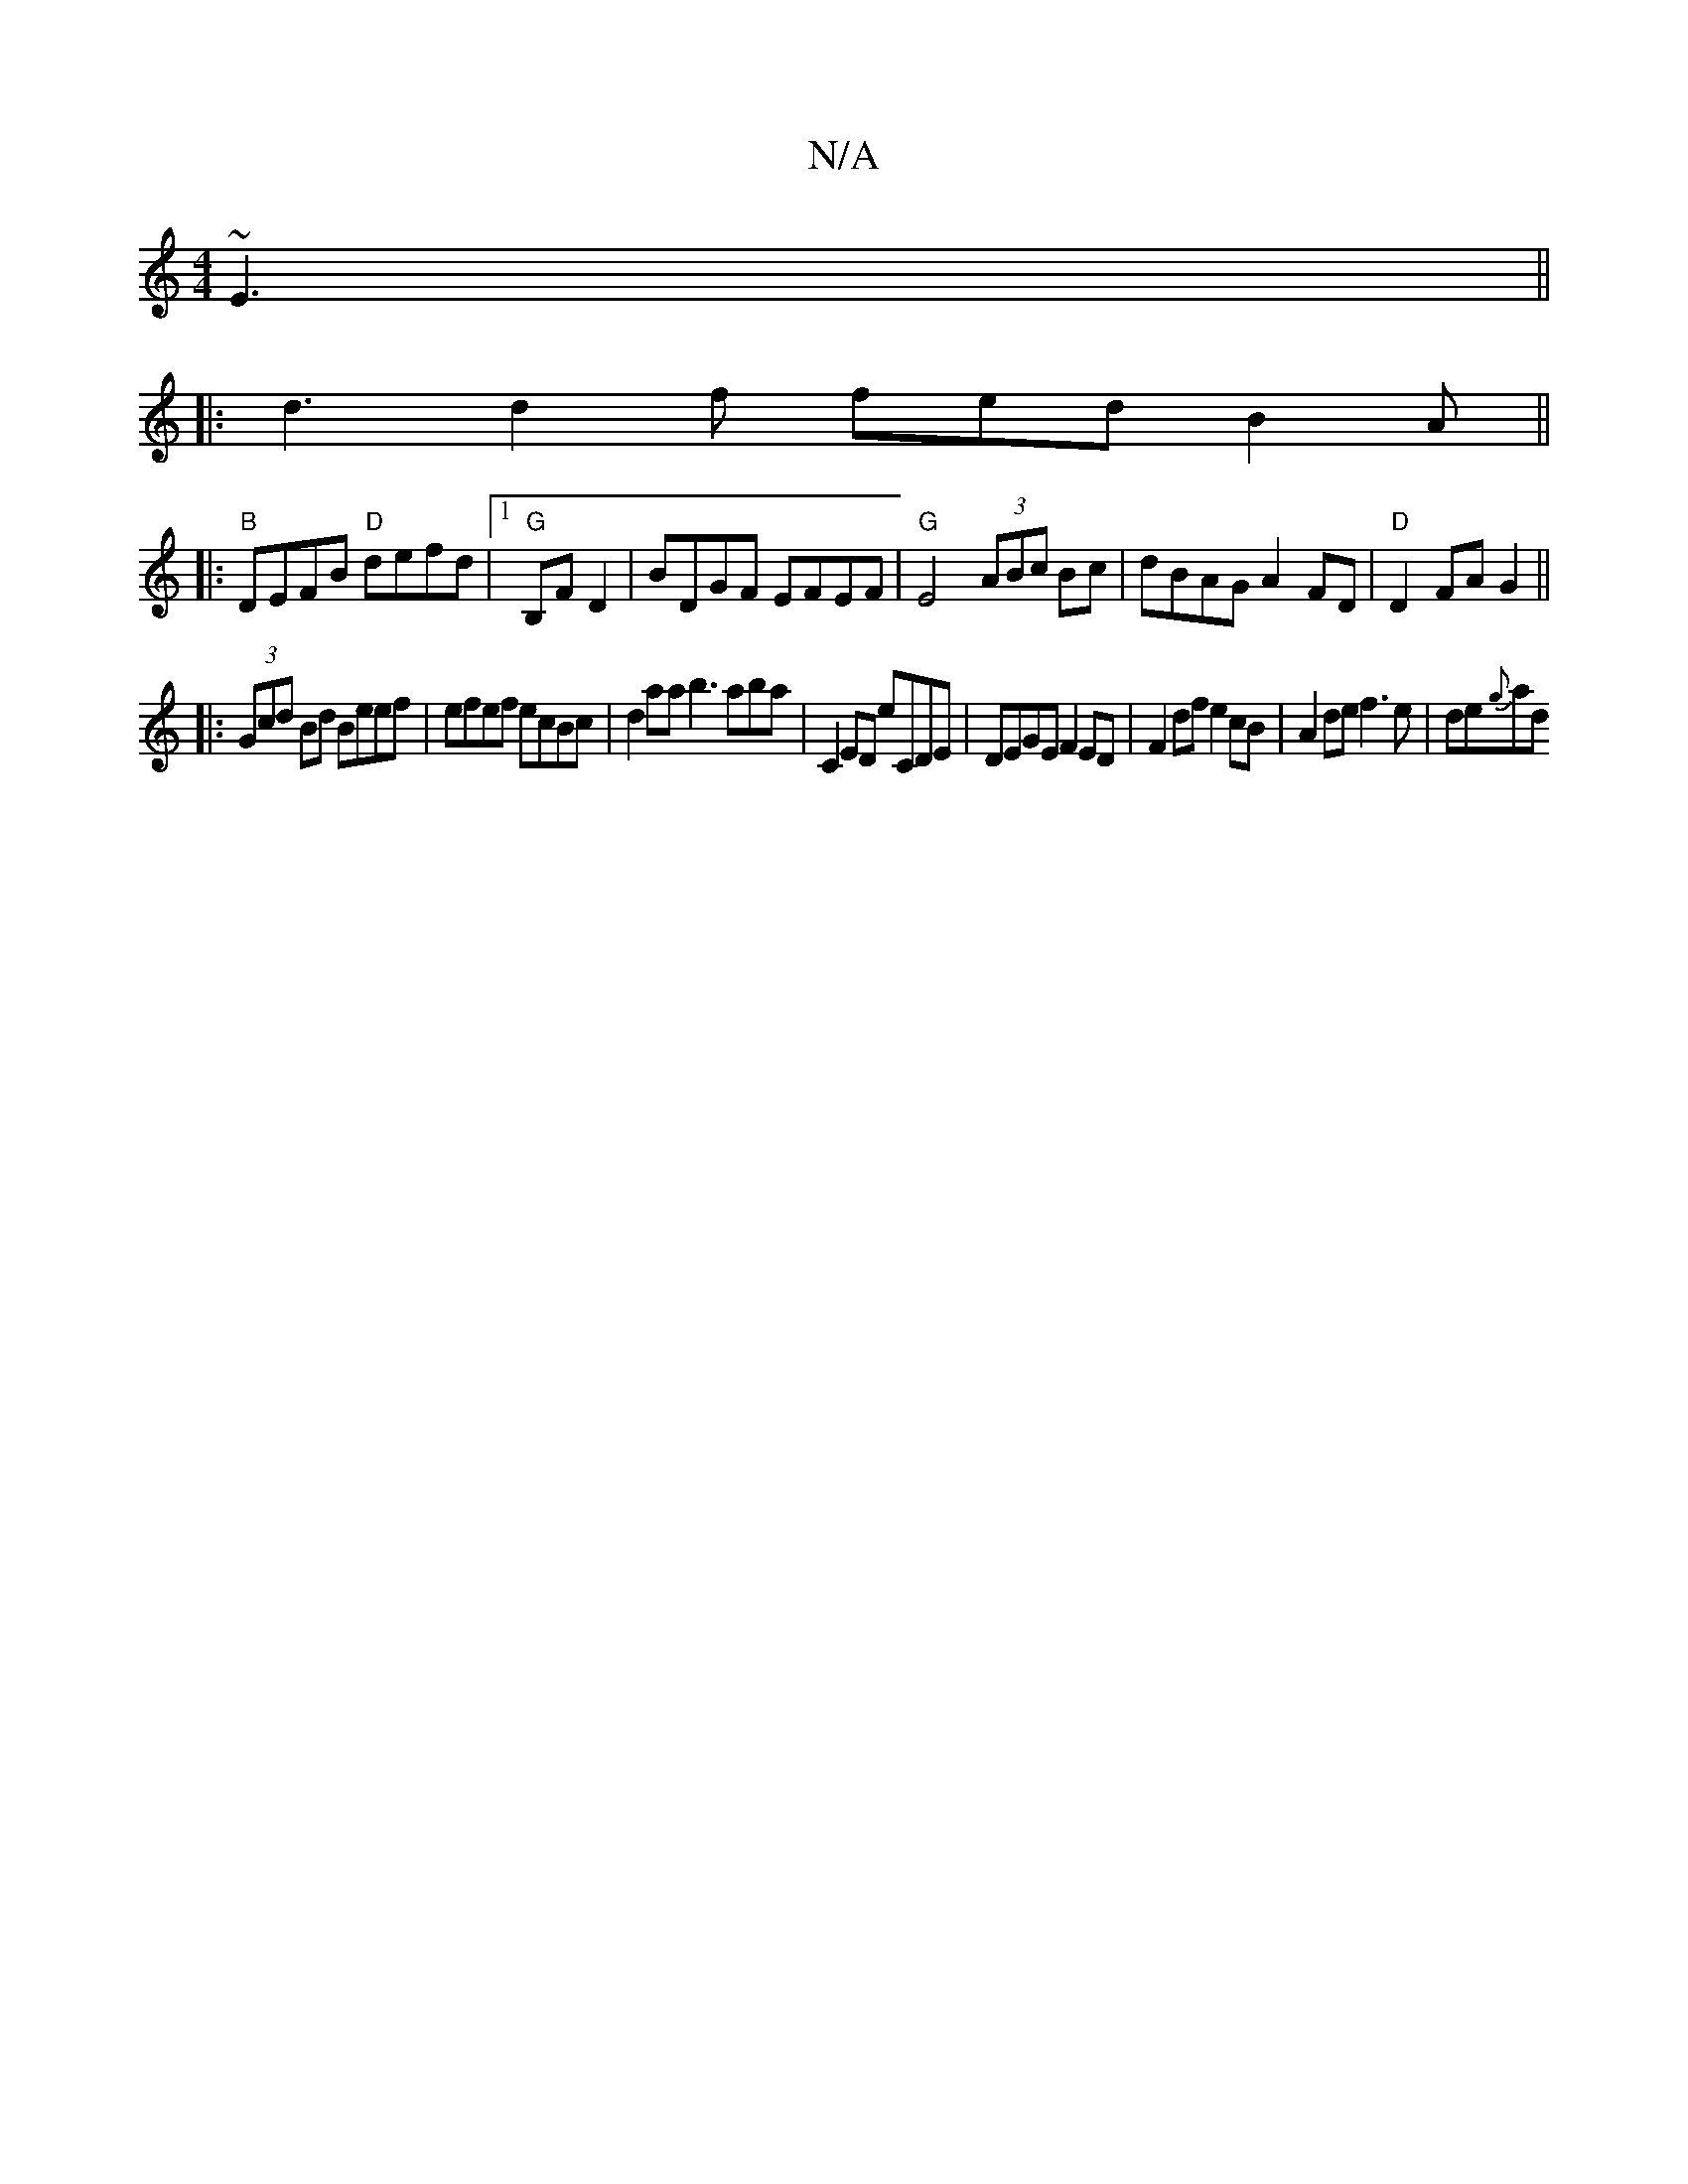 X:1
T:N/A
M:4/4
R:N/A
K:Cmajor
~E3||
|: d3 d2f fed B2A ||
|:"B"DEFB "D"defd |1 "G"B,F D2|BDGF EFEF|"G"E4 (3ABc Bc|dBAG A2 FD|"D"D2 FA G2 ||
|:(3Gcd Bd Beef|efef ecBc | d2aa b3aba|C2 ED eCDE|DEGE F2 ED|F2 df e2 cB|A2 de f3e|de{g}ad 